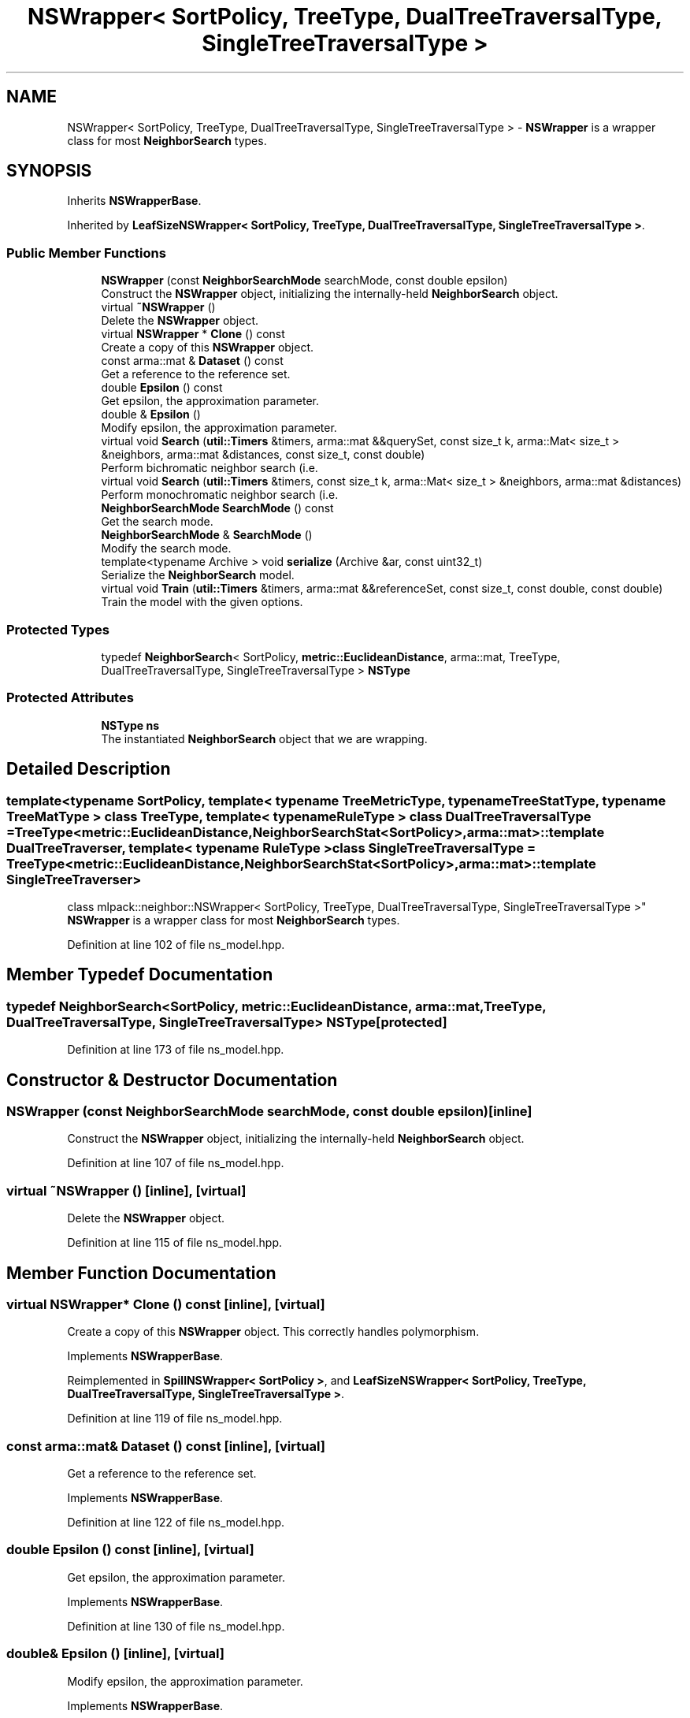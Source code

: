 .TH "NSWrapper< SortPolicy, TreeType, DualTreeTraversalType, SingleTreeTraversalType >" 3 "Sun Aug 22 2021" "Version 3.4.2" "mlpack" \" -*- nroff -*-
.ad l
.nh
.SH NAME
NSWrapper< SortPolicy, TreeType, DualTreeTraversalType, SingleTreeTraversalType > \- \fBNSWrapper\fP is a wrapper class for most \fBNeighborSearch\fP types\&.  

.SH SYNOPSIS
.br
.PP
.PP
Inherits \fBNSWrapperBase\fP\&.
.PP
Inherited by \fBLeafSizeNSWrapper< SortPolicy, TreeType, DualTreeTraversalType, SingleTreeTraversalType >\fP\&.
.SS "Public Member Functions"

.in +1c
.ti -1c
.RI "\fBNSWrapper\fP (const \fBNeighborSearchMode\fP searchMode, const double epsilon)"
.br
.RI "Construct the \fBNSWrapper\fP object, initializing the internally-held \fBNeighborSearch\fP object\&. "
.ti -1c
.RI "virtual \fB~NSWrapper\fP ()"
.br
.RI "Delete the \fBNSWrapper\fP object\&. "
.ti -1c
.RI "virtual \fBNSWrapper\fP * \fBClone\fP () const"
.br
.RI "Create a copy of this \fBNSWrapper\fP object\&. "
.ti -1c
.RI "const arma::mat & \fBDataset\fP () const"
.br
.RI "Get a reference to the reference set\&. "
.ti -1c
.RI "double \fBEpsilon\fP () const"
.br
.RI "Get epsilon, the approximation parameter\&. "
.ti -1c
.RI "double & \fBEpsilon\fP ()"
.br
.RI "Modify epsilon, the approximation parameter\&. "
.ti -1c
.RI "virtual void \fBSearch\fP (\fButil::Timers\fP &timers, arma::mat &&querySet, const size_t k, arma::Mat< size_t > &neighbors, arma::mat &distances, const size_t, const double)"
.br
.RI "Perform bichromatic neighbor search (i\&.e\&. "
.ti -1c
.RI "virtual void \fBSearch\fP (\fButil::Timers\fP &timers, const size_t k, arma::Mat< size_t > &neighbors, arma::mat &distances)"
.br
.RI "Perform monochromatic neighbor search (i\&.e\&. "
.ti -1c
.RI "\fBNeighborSearchMode\fP \fBSearchMode\fP () const"
.br
.RI "Get the search mode\&. "
.ti -1c
.RI "\fBNeighborSearchMode\fP & \fBSearchMode\fP ()"
.br
.RI "Modify the search mode\&. "
.ti -1c
.RI "template<typename Archive > void \fBserialize\fP (Archive &ar, const uint32_t)"
.br
.RI "Serialize the \fBNeighborSearch\fP model\&. "
.ti -1c
.RI "virtual void \fBTrain\fP (\fButil::Timers\fP &timers, arma::mat &&referenceSet, const size_t, const double, const double)"
.br
.RI "Train the model with the given options\&. "
.in -1c
.SS "Protected Types"

.in +1c
.ti -1c
.RI "typedef \fBNeighborSearch\fP< SortPolicy, \fBmetric::EuclideanDistance\fP, arma::mat, TreeType, DualTreeTraversalType, SingleTreeTraversalType > \fBNSType\fP"
.br
.in -1c
.SS "Protected Attributes"

.in +1c
.ti -1c
.RI "\fBNSType\fP \fBns\fP"
.br
.RI "The instantiated \fBNeighborSearch\fP object that we are wrapping\&. "
.in -1c
.SH "Detailed Description"
.PP 

.SS "template<typename SortPolicy, template< typename TreeMetricType, typename TreeStatType, typename TreeMatType > class TreeType, template< typename RuleType > class DualTreeTraversalType = TreeType<metric::EuclideanDistance,                      NeighborSearchStat<SortPolicy>,                      arma::mat>::template DualTreeTraverser, template< typename RuleType > class SingleTreeTraversalType = TreeType<metric::EuclideanDistance,                      NeighborSearchStat<SortPolicy>,                      arma::mat>::template SingleTreeTraverser>
.br
class mlpack::neighbor::NSWrapper< SortPolicy, TreeType, DualTreeTraversalType, SingleTreeTraversalType >"
\fBNSWrapper\fP is a wrapper class for most \fBNeighborSearch\fP types\&. 
.PP
Definition at line 102 of file ns_model\&.hpp\&.
.SH "Member Typedef Documentation"
.PP 
.SS "typedef \fBNeighborSearch\fP<SortPolicy, \fBmetric::EuclideanDistance\fP, arma::mat, TreeType, DualTreeTraversalType, SingleTreeTraversalType> \fBNSType\fP\fC [protected]\fP"

.PP
Definition at line 173 of file ns_model\&.hpp\&.
.SH "Constructor & Destructor Documentation"
.PP 
.SS "\fBNSWrapper\fP (const \fBNeighborSearchMode\fP searchMode, const double epsilon)\fC [inline]\fP"

.PP
Construct the \fBNSWrapper\fP object, initializing the internally-held \fBNeighborSearch\fP object\&. 
.PP
Definition at line 107 of file ns_model\&.hpp\&.
.SS "virtual ~\fBNSWrapper\fP ()\fC [inline]\fP, \fC [virtual]\fP"

.PP
Delete the \fBNSWrapper\fP object\&. 
.PP
Definition at line 115 of file ns_model\&.hpp\&.
.SH "Member Function Documentation"
.PP 
.SS "virtual \fBNSWrapper\fP* Clone () const\fC [inline]\fP, \fC [virtual]\fP"

.PP
Create a copy of this \fBNSWrapper\fP object\&. This correctly handles polymorphism\&. 
.PP
Implements \fBNSWrapperBase\fP\&.
.PP
Reimplemented in \fBSpillNSWrapper< SortPolicy >\fP, and \fBLeafSizeNSWrapper< SortPolicy, TreeType, DualTreeTraversalType, SingleTreeTraversalType >\fP\&.
.PP
Definition at line 119 of file ns_model\&.hpp\&.
.SS "const arma::mat& Dataset () const\fC [inline]\fP, \fC [virtual]\fP"

.PP
Get a reference to the reference set\&. 
.PP
Implements \fBNSWrapperBase\fP\&.
.PP
Definition at line 122 of file ns_model\&.hpp\&.
.SS "double Epsilon () const\fC [inline]\fP, \fC [virtual]\fP"

.PP
Get epsilon, the approximation parameter\&. 
.PP
Implements \fBNSWrapperBase\fP\&.
.PP
Definition at line 130 of file ns_model\&.hpp\&.
.SS "double& Epsilon ()\fC [inline]\fP, \fC [virtual]\fP"

.PP
Modify epsilon, the approximation parameter\&. 
.PP
Implements \fBNSWrapperBase\fP\&.
.PP
Definition at line 132 of file ns_model\&.hpp\&.
.SS "virtual void Search (\fButil::Timers\fP & timers, arma::mat && querySet, const size_t k, arma::Mat< size_t > & neighbors, arma::mat & distances, const size_t, const double)\fC [virtual]\fP"

.PP
Perform bichromatic neighbor search (i\&.e\&. search with a separate query set)\&. For \fBNSWrapper\fP, we ignore the extra parameters\&. 
.PP
Implements \fBNSWrapperBase\fP\&.
.PP
Reimplemented in \fBSpillNSWrapper< SortPolicy >\fP, and \fBLeafSizeNSWrapper< SortPolicy, TreeType, DualTreeTraversalType, SingleTreeTraversalType >\fP\&.
.SS "virtual void Search (\fButil::Timers\fP & timers, const size_t k, arma::Mat< size_t > & neighbors, arma::mat & distances)\fC [virtual]\fP"

.PP
Perform monochromatic neighbor search (i\&.e\&. use the reference set as the query set)\&. 
.PP
Implements \fBNSWrapperBase\fP\&.
.SS "\fBNeighborSearchMode\fP SearchMode () const\fC [inline]\fP, \fC [virtual]\fP"

.PP
Get the search mode\&. 
.PP
Implements \fBNSWrapperBase\fP\&.
.PP
Definition at line 125 of file ns_model\&.hpp\&.
.SS "\fBNeighborSearchMode\fP& SearchMode ()\fC [inline]\fP, \fC [virtual]\fP"

.PP
Modify the search mode\&. 
.PP
Implements \fBNSWrapperBase\fP\&.
.PP
Definition at line 127 of file ns_model\&.hpp\&.
.SS "void serialize (Archive & ar, const uint32_t)\fC [inline]\fP"

.PP
Serialize the \fBNeighborSearch\fP model\&. 
.PP
Definition at line 161 of file ns_model\&.hpp\&.
.SS "virtual void Train (\fButil::Timers\fP & timers, arma::mat && referenceSet, const size_t, const double, const double)\fC [virtual]\fP"

.PP
Train the model with the given options\&. For \fBNSWrapper\fP, we ignore the extra parameters\&. 
.PP
Implements \fBNSWrapperBase\fP\&.
.PP
Reimplemented in \fBSpillNSWrapper< SortPolicy >\fP, and \fBLeafSizeNSWrapper< SortPolicy, TreeType, DualTreeTraversalType, SingleTreeTraversalType >\fP\&.
.SH "Member Data Documentation"
.PP 
.SS "\fBNSType\fP ns\fC [protected]\fP"

.PP
The instantiated \fBNeighborSearch\fP object that we are wrapping\&. 
.PP
Definition at line 176 of file ns_model\&.hpp\&.

.SH "Author"
.PP 
Generated automatically by Doxygen for mlpack from the source code\&.
